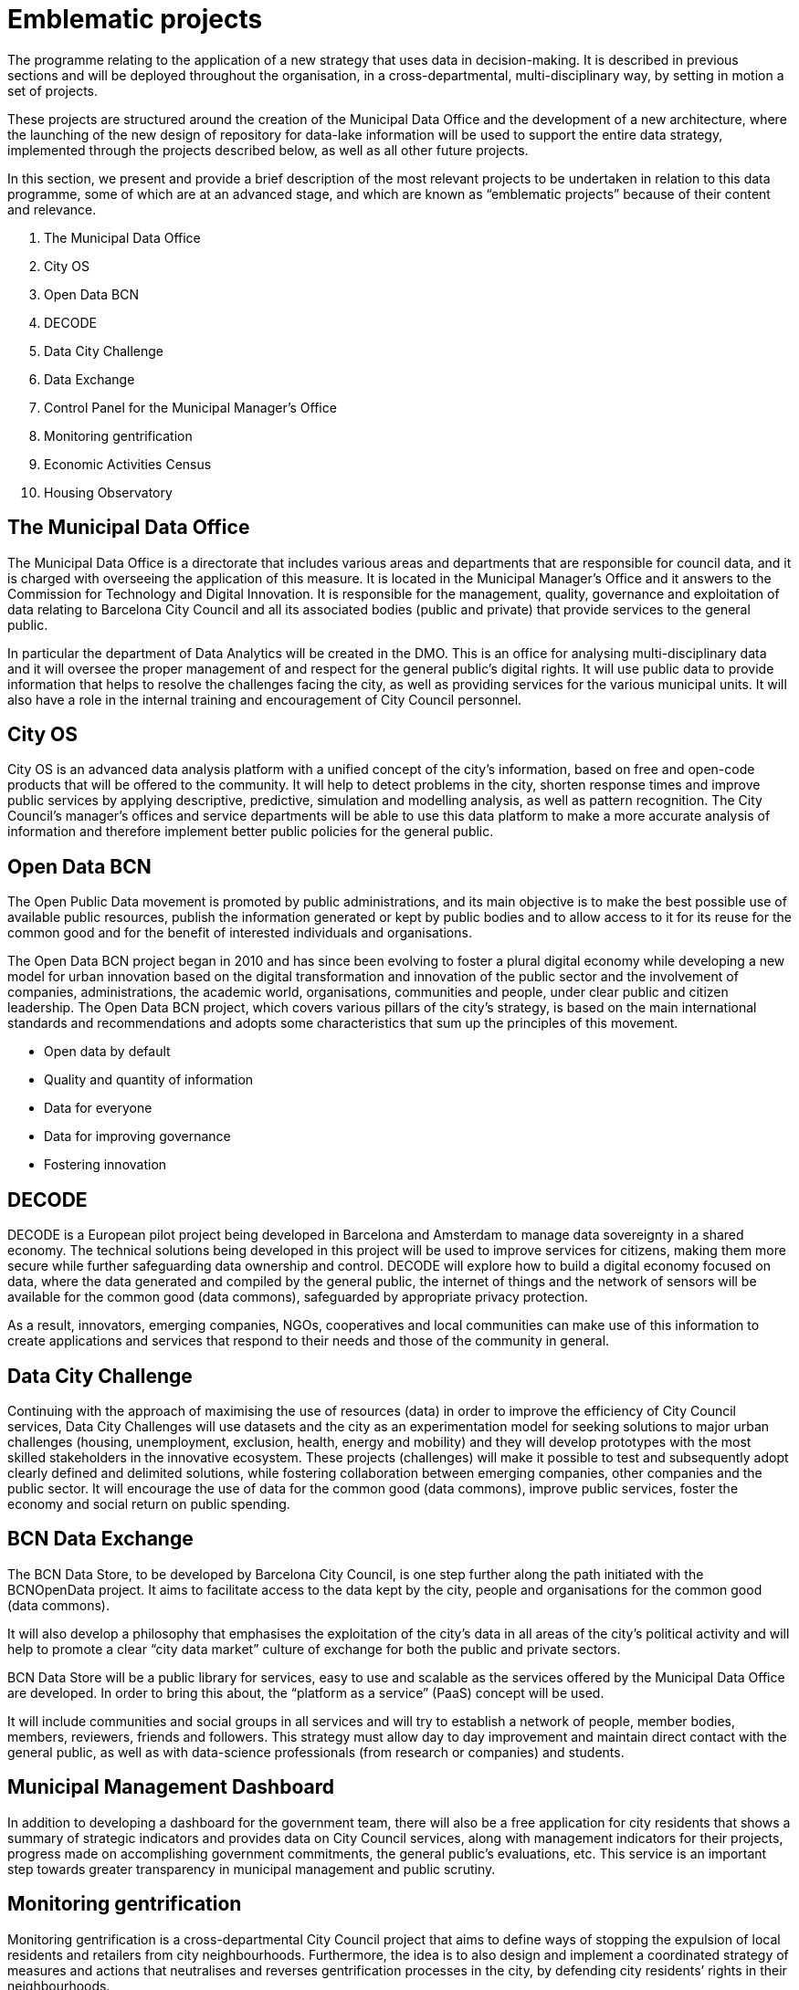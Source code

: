 = Emblematic projects

The programme relating to the application of a new strategy that uses data in decision-making.
It is described in previous sections and will be deployed throughout the organisation, in a cross-departmental, multi-disciplinary way, by setting in motion a set of projects.

These projects are structured around the creation of the Municipal Data Office and the development of a new architecture, where the launching of the new design of repository for data-lake information will be used to support the entire data strategy, implemented through the projects described below, as well as all other future projects.

In this section, we present and provide a brief description of the most relevant projects to be undertaken in relation to this data programme, some of which are at an advanced stage, and which are known as “emblematic projects” because of their content and relevance.

. The Municipal Data Office
. City OS
. Open Data BCN
. DECODE
. Data City Challenge
. Data Exchange
. Control Panel for the Municipal Manager’s Office
. Monitoring gentrification
. Economic Activities Census
. Housing Observatory

== The Municipal Data Office

The Municipal Data Office is a directorate that includes various areas and departments that are responsible for council data, and it is charged with overseeing the application of this measure.
It is located in the Municipal Manager’s Office and it answers to the Commission for Technology and Digital Innovation.
It is responsible for the management, quality, governance and exploitation of data relating to Barcelona City Council and all its associated bodies (public and private) that provide services to the general public.

In particular the department of Data Analytics will be created in the DMO.
This is an office for analysing multi-disciplinary data and it will oversee the proper management of and respect for the general public’s digital rights.
It will use public data to provide information that helps to resolve the challenges facing the city, as well as providing services for the various municipal units.
It will also have a role in the internal training and encouragement of City Council personnel.

== City OS

City OS is an advanced data analysis platform with a unified concept of the city’s information, based on free and open-code products that will be offered to the community.
It will help to detect problems in the city, shorten response times and improve public services by applying descriptive, predictive, simulation and modelling analysis, as well as pattern recognition.
The City Council’s manager’s offices and service departments will be able to use this data platform to make a more accurate analysis of information and therefore implement better public policies for the general public.

== Open Data BCN

The Open Public Data movement is promoted by public administrations, and its main objective is to make the best possible use of available public resources, publish the information generated or kept by public bodies and to allow access to it for its reuse for the common good and for the benefit of interested individuals and organisations.

The Open Data BCN project began in 2010 and has since been evolving to foster a plural digital economy while developing a new model for urban innovation based on the digital transformation and innovation of the public sector and the involvement of companies, administrations, the academic world, organisations, communities and people, under clear public and citizen leadership.
The Open Data BCN project, which covers various pillars of the city’s strategy, is based on the main international standards and recommendations and adopts some characteristics that sum up the principles of this movement.

* Open data by default

* Quality and quantity of information

* Data for everyone

* Data for improving governance

* Fostering innovation

== DECODE

DECODE is a European pilot project being developed in Barcelona and Amsterdam to manage data sovereignty in a shared economy.
The technical solutions being developed in this project will be used to improve services for citizens, making them more secure while further safeguarding data ownership and control.
DECODE will explore how to build a digital economy focused on data, where the data generated and compiled by the general public, the internet of things and the network of sensors will be available for the common good (data commons), safeguarded by appropriate privacy protection.

As a result, innovators, emerging companies, NGOs, cooperatives and local communities can make use of this information to create applications and services that respond to their needs and those of the community in general.

== Data City Challenge

Continuing with the approach of maximising the use of resources (data) in order to improve the efficiency of City Council services, Data City Challenges will use datasets and the city as an experimentation model for seeking solutions to major urban challenges (housing, unemployment, exclusion, health, energy and mobility) and they will develop prototypes with the most skilled stakeholders in the innovative ecosystem.
These projects (challenges) will make it possible to test and subsequently adopt clearly defined and delimited solutions, while fostering collaboration between emerging companies, other companies and the public sector.
It will encourage the use of data for the common good (data commons), improve public services, foster the economy and social return on public spending.

== BCN Data Exchange

The BCN Data Store, to be developed by Barcelona City Council, is one step further along the path initiated with the BCNOpenData project.
It aims to facilitate access to the data kept by the city, people and organisations for the common good (data commons).

It will also develop a philosophy that emphasises the exploitation of the city’s data in all areas of the city’s political activity and will help to promote a clear “city data market” culture of exchange for both the public and private sectors.

BCN Data Store will be a public library for services, easy to use and scalable as the services offered by the Municipal Data Office are developed.
In order to bring this about, the “platform as a service” (PaaS) concept will be used.

It will include communities and social groups in all services and will try to establish a network of people, member bodies, members, reviewers, friends and followers.
This strategy must allow day to day improvement and maintain direct contact with the general public, as well as with data-science professionals (from research or companies) and students.

== Municipal Management Dashboard

In addition to developing a dashboard for the government team, there will also be a free application for city residents that shows a summary of strategic indicators and provides data on City Council services, along with management indicators for their projects, progress made on accomplishing government commitments, the general public’s evaluations, etc.
This service is an important step towards greater transparency in municipal management and public scrutiny.

== Monitoring gentrification

Monitoring gentrification is a cross-departmental City Council project that aims to define ways of stopping the expulsion of local residents and retailers from city neighbourhoods.
Furthermore, the idea is to also design and implement a coordinated strategy of measures and actions that neutralises and reverses gentrification processes in the city, by defending city residents’ rights in their neighbourhoods.

This is one of the city’s most urgent, key projects, and it requires a complex analysis in various areas, including population, housing, economic activities and tourism.
For this project, our mission is to identify the key variables involved in this process, define the gaps in information and provide an analysis and diagnosis that can be used as a basis for establishing new policies that can tackle this problem.

== Comprehensive Information System for Barcelona’s Economic Areas and Activities, EIAE (Economic Activities Census)

Barcelona City Council’s Department of Commerce is promoting the development of the Comprehensive Information System for Barcelona’s Economic Areas and Activities, (EIAE), with the aim of responding to the lack of comprehensive information on economic activities, as well as areas that are liable to contain them, through the creation of an information system that integrates and normalises date on economic activities.

This database will be the municipal reference for the strategic analysis of local development.

Furthermore, it will form the basis for building up products and services addressed to the city’s commerce and local economic structure, both internally and for external developers, who are service providers in this area.

Conceptually, it will be an open node within the information-systems network.
IT applications, and especially the integration system (internal and external interoperability) will be built with the new agile development methodology using free and open-source software.

== Housing Observatory

Barcelona’s Housing Observatory is a supra-municipal instrument founded with the aim of providing a holistic perspective on housing, in order to tackle housing problems in the Barcelona Metropolitan Area.
It is promoted by various administrations: Barcelona City Council, the Barcelona Metropolitan Area, Barcelona Provincial Council, the Generalitat of Catalonia and the Association of Social Housing Managers (GHS).

Knowledge concerning the housing sector and the residential situation of the population from various angles is a primary need and an essential condition for designing sensible, rigorous and effective strategies and public policies.
The Observatory is therefore an instrument that is able to provide all the necessary information and tools for evaluating and designing policies that must be undertaken in this area.
Additionally, as society has advanced in terms of knowledge and the democratic demand for information, it must also be a body that provides city residents with information.

The aim is to fill in the information “black holes” while also providing detailed information about the territory, which is often not available in large, wide-ranging statistical operations.

*Budget and schedule*

The schedule for carrying out the emblematic projects relating to the new municipal-data strategy is as follows.

image::schedule.svg[Schedule, width=70%]
